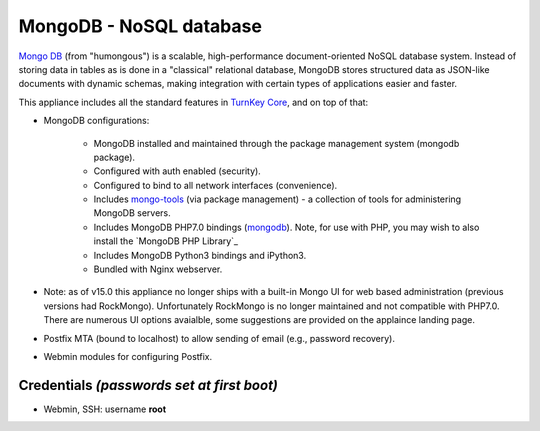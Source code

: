 MongoDB - NoSQL database
========================

`Mongo DB`_ (from "humongous") is a scalable, high-performance
document-oriented NoSQL database system. Instead of storing data in
tables as is done in a "classical" relational database, MongoDB stores
structured data as JSON-like documents with dynamic schemas, making
integration with certain types of applications easier and faster.

This appliance includes all the standard features in `TurnKey Core`_,
and on top of that:

- MongoDB configurations:
   
   - MongoDB installed and maintained through the package management
     system (mongodb package).
   - Configured with auth enabled (security).
   - Configured to bind to all network interfaces (convenience).
   - Includes mongo-tools_ (via package management) - a collection of tools for
     administering MongoDB servers.
   - Includes MongoDB PHP7.0 bindings (mongodb_). Note, for use with PHP, you
     may wish to also install the `MongoDB PHP Library`_
   - Includes MongoDB Python3 bindings and iPython3.
   - Bundled with Nginx webserver.

- Note: as of v15.0 this appliance no longer ships with a built-in Mongo UI
  for web based administration (previous versions had RockMongo). Unfortunately
  RockMongo is no longer maintained and not compatible with PHP7.0. There are
  numerous UI options avaialble, some suggestions are provided on the applaince
  landing page.

- Postfix MTA (bound to localhost) to allow sending of email (e.g.,
  password recovery).
- Webmin modules for configuring Postfix.

Credentials *(passwords set at first boot)*
-------------------------------------------

-  Webmin, SSH: username **root**

.. _Mongo DB: https://www.mongodb.org/
.. _TurnKey Core: https://www.turnkeylinux.org/core
.. _mongo-tools: https://github.com/mongodb/mongo-tools
.. _mongodb: https://secure.php.net/mongodb
.. _mongo-php-library: https://github.com/mongodb/mongo-php-library
